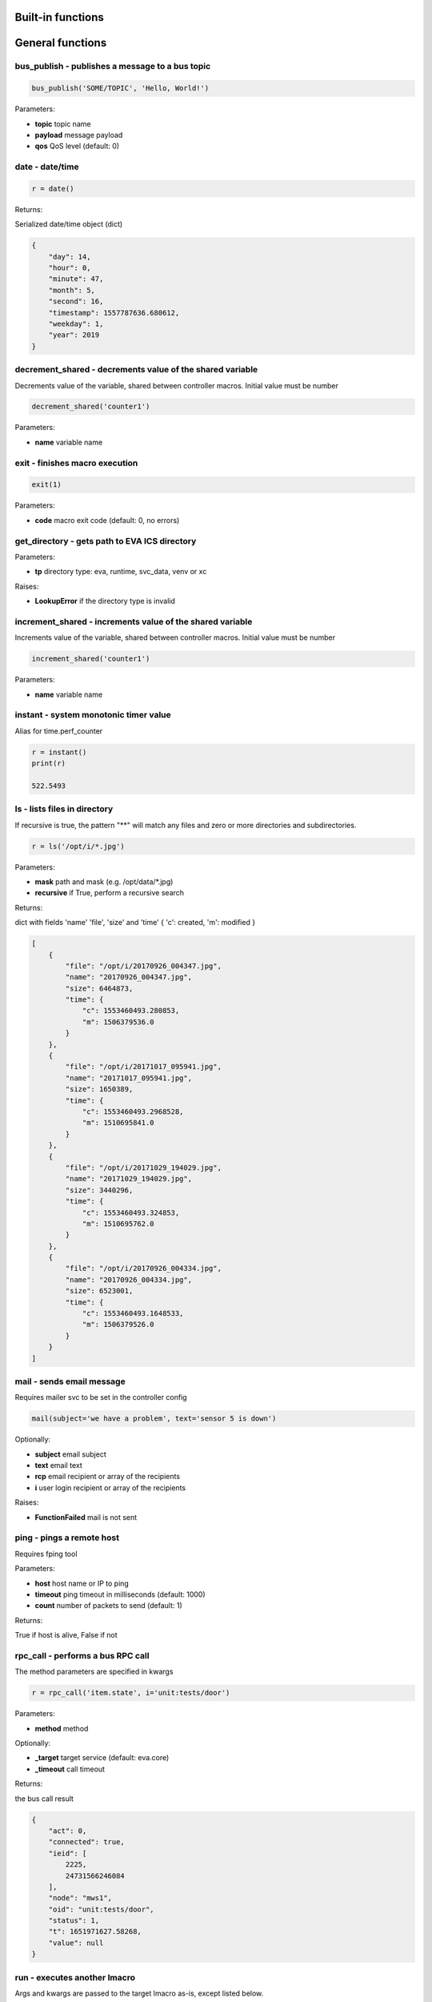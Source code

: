 Built-in functions
==================


.. _eva4_py_macro_api_cat_general:

General functions
=================



.. _eva4_py_macro_api_bus_publish:

bus_publish - publishes a message to a bus topic
------------------------------------------------



.. code-block:: python

    bus_publish('SOME/TOPIC', 'Hello, World!')

Parameters:

* **topic** topic name
* **payload** message payload
* **qos** QoS level (default: 0)


.. _eva4_py_macro_api_date:

date - date/time
----------------



.. code-block:: python

    r = date()

Returns:

Serialized date/time object (dict)

.. code-block:: json

    {
        "day": 14,
        "hour": 0,
        "minute": 47,
        "month": 5,
        "second": 16,
        "timestamp": 1557787636.680612,
        "weekday": 1,
        "year": 2019
    }


.. _eva4_py_macro_api_decrement_shared:

decrement_shared - decrements value of the shared variable
----------------------------------------------------------

Decrements value of the variable, shared between controller macros. Initial value must be number

.. code-block:: python

    decrement_shared('counter1')

Parameters:

* **name** variable name


.. _eva4_py_macro_api_exit:

exit - finishes macro execution
-------------------------------



.. code-block:: python

    exit(1)

Parameters:

* **code** macro exit code (default: 0, no errors)


.. _eva4_py_macro_api_get_directory:

get_directory - gets path to EVA ICS directory
----------------------------------------------



Parameters:

* **tp** directory type: eva, runtime, svc_data, venv or xc

Raises:

* **LookupError** if the directory type is invalid


.. _eva4_py_macro_api_increment_shared:

increment_shared - increments value of the shared variable
----------------------------------------------------------

Increments value of the variable, shared between controller macros. Initial value must be number

.. code-block:: python

    increment_shared('counter1')

Parameters:

* **name** variable name


.. _eva4_py_macro_api_instant:

instant - system monotonic timer value
--------------------------------------

Alias for time.perf_counter

.. code-block:: python

    r = instant()
    print(r)

    522.5493


.. _eva4_py_macro_api_ls:

ls - lists files in directory
-----------------------------

If recursive is true, the pattern "**" will match any files and zero or more directories and subdirectories.

.. code-block:: python

    r = ls('/opt/i/*.jpg')

Parameters:

* **mask** path and mask (e.g. /opt/data/\*.jpg)
* **recursive** if True, perform a recursive search

Returns:

dict with fields 'name' 'file', 'size' and 'time' { 'c': created, 'm': modified }

.. code-block:: json

    [
        {
            "file": "/opt/i/20170926_004347.jpg",
            "name": "20170926_004347.jpg",
            "size": 6464873,
            "time": {
                "c": 1553460493.280853,
                "m": 1506379536.0
            }
        },
        {
            "file": "/opt/i/20171017_095941.jpg",
            "name": "20171017_095941.jpg",
            "size": 1650389,
            "time": {
                "c": 1553460493.2968528,
                "m": 1510695841.0
            }
        },
        {
            "file": "/opt/i/20171029_194029.jpg",
            "name": "20171029_194029.jpg",
            "size": 3440296,
            "time": {
                "c": 1553460493.324853,
                "m": 1510695762.0
            }
        },
        {
            "file": "/opt/i/20170926_004334.jpg",
            "name": "20170926_004334.jpg",
            "size": 6523001,
            "time": {
                "c": 1553460493.1648533,
                "m": 1506379526.0
            }
        }
    ]


.. _eva4_py_macro_api_mail:

mail - sends email message
--------------------------

Requires mailer svc to be set in the controller config

.. code-block:: python

    mail(subject='we have a problem', text='sensor 5 is down')

Optionally:

* **subject** email subject
* **text** email text
* **rcp** email recipient or array of the recipients
* **i** user login recipient or array of the recipients

Raises:

* **FunctionFailed** mail is not sent


.. _eva4_py_macro_api_ping:

ping - pings a remote host
--------------------------

Requires fping tool

Parameters:

* **host** host name or IP to ping
* **timeout** ping timeout in milliseconds (default: 1000)
* **count** number of packets to send (default: 1)

Returns:

True if host is alive, False if not


.. _eva4_py_macro_api_rpc_call:

rpc_call - performs a bus RPC call
----------------------------------

The method parameters are specified in kwargs

.. code-block:: python

    r = rpc_call('item.state', i='unit:tests/door')

Parameters:

* **method** method

Optionally:

* **_target** target service (default: eva.core)
* **_timeout** call timeout

Returns:

the bus call result

.. code-block:: json

    {
        "act": 0,
        "connected": true,
        "ieid": [
            2225,
            24731566246084
        ],
        "node": "mws1",
        "oid": "unit:tests/door",
        "status": 1,
        "t": 1651971627.58268,
        "value": null
    }


.. _eva4_py_macro_api_run:

run - executes another lmacro
-----------------------------

Args and kwargs are passed to the target lmacro as-is, except listed below.

.. code-block:: python

    r = run('lmacro:tests/test1', v1='test', v2=999, _wait=2)

Parameters:

* **_oid** lmacro OID

Optionally:

* **_wait** wait for the completion for the specified number of seconds
* **_priority** queue priority (default is 100, lower is better)

Returns:

Serialized macro action object (dict)

.. code-block:: json

    {
        "err": null,
        "exitcode": 0,
        "finished": true,
        "node": "mws1",
        "oid": "lmacro:tests/test1",
        "out": "all is fine",
        "params": {
          "kwargs": {
            "v1": "test",
            "v2": 999
          }
        },
        "priority": 100,
        "status": "completed",
        "svc": "eva.controller.py",
        "time": {
            "accepted": 1651971891.772146,
            "completed": 1651971891.772503,
            "created": 1651971891.7694325,
            "pending": 1651971891.7723224,
            "running": 1651971891.7723744
        },
        "uuid": "3c291d89-9f25-4a2c-ad88-699867a8ce6b"
      }

Raises:

* **ResourceNotFound** macro not found


.. _eva4_py_macro_api_service:

service - get the service object for the direct access
------------------------------------------------------

e.g. service.bus: direct access to BUS/RT, service.rpc: direct access to BUS/RT RPC

Returns:

the service object


.. _eva4_py_macro_api_set_shared:

set_shared - sets value of the shared variable
----------------------------------------------

Sets value of the variable, shared between controller macros

.. code-block:: python

    set_shared('var1', 777)

Parameters:

* **name** variable name

Optionally:

* **value** value to set. If empty, the variable is deleted


.. _eva4_py_macro_api_sha256sum:

sha256sum - calculates SHA256 sum
---------------------------------



Parameters:

* **value** value to calculate
* **hexdigest** return binary digest or hex (True, default)

Returns:

sha256 digest


.. _eva4_py_macro_api_shared:

shared - gets value of the shared variable
------------------------------------------

Gets value of the variable, shared between controller macros

.. code-block:: python

    r = shared('var1')
    print(r)

    777

Parameters:

* **name** variable name

Optionally:

* **default** value if variable doesn't exist

Returns:

variable value, None (or default) if variable doesn't exist


.. _eva4_py_macro_api_sleep:

sleep - sleep(seconds)
----------------------

Delay execution for a given number of seconds.  The argument may be a floating point number for subsecond precision.

.. code-block:: python

    sleep(0.1)


.. _eva4_py_macro_api_system:

system - execute the command in a subshell
------------------------------------------

Alias for os.system

.. code-block:: python

    r = system('touch /tmp/1.dat')
    print(r)

    0

Returns:

shell exit code (0 - no error)


.. _eva4_py_macro_api_system_name:

system_name - get the system name
---------------------------------



.. code-block:: python

    r = system_name()
    print(r)

    myhost

Returns:

system name


.. _eva4_py_macro_api_time:

time - current time in seconds since Epoch
------------------------------------------

Return the current time in seconds since the Epoch. Fractions of a second may be present if the system clock provides them.

.. code-block:: python

    r = time()
    print(r)

    1553461581.549374



.. _eva4_py_macro_api_cat_item:

Item functions
==============



.. _eva4_py_macro_api_state:

state - gets item state
-----------------------



.. code-block:: python

    r = state('unit:tests/door')

Parameters:

* **oid** item OID or mask

Returns:

item status/value dict or list for mask

.. code-block:: json

    {
        "act": 0,
        "connected": true,
        "ieid": [
            2225,
            24731566246084
        ],
        "node": "mws1",
        "oid": "unit:tests/door",
        "status": 1,
        "t": 1651971627.58268,
        "value": null
    }

Raises:

* **ResourceNotFound** item not found


.. _eva4_py_macro_api_status:

status - gets item status
-------------------------



.. code-block:: python

    r = status('unit:tests/unit1')
    print(r)

    0

Parameters:

* **oid** item OID

Returns:

item status (integer)

Raises:

* **ResourceNotFound** item not found


.. _eva4_py_macro_api_update_state:

update_state - updates item state
---------------------------------



.. code-block:: python

    update_state('sensor:tests/temp', dict(value=20))
    update_state('sensor:tests/failed', dict(status=-1))

Parameters:

* **oid** item OID
* **state** new state (may contain status/value fields)


.. _eva4_py_macro_api_value:

value - gets item value
-----------------------



.. code-block:: python

    r = value('sensor:env/temp_test')
    print(r)

    191.0

Parameters:

* **i** item OID

Optionally:

* **default** value if null (default is empty string)

Returns:

item value

Raises:

* **ResourceNotFound** item not found



.. _eva4_py_macro_api_cat_lvar:

LVar functions
==============



.. _eva4_py_macro_api_clear:

clear - clears lvar status
--------------------------

Set lvar status to 0 or stop timer lvar (set timer status to 0)

.. code-block:: python

    clear('lvar:tests/test1')

Parameters:

* **oid** lvar OID

Raises:

* **FunctionFailed** lvar value set error
* **ResourceNotFound** lvar not found


.. _eva4_py_macro_api_decrement:

decrement - decrements lvar value
---------------------------------



.. code-block:: python

    decrement('lvar:tests/test1')

Parameters:

* **oid** lvar OID

Raises:

* **FunctionFailed** lvar value decrement error
* **ResourceNotFound** lvar not found


.. _eva4_py_macro_api_increment:

increment - increments lvar value
---------------------------------



.. code-block:: python

    increment('lvar:tests/test1')

Parameters:

* **lvar_id** lvar OID

Raises:

* **FunctionFailed** lvar value increment error
* **ResourceNotFound** lvar not found


.. _eva4_py_macro_api_is_expired:

is_expired - checks is lvar (timer) or item state expired/error
---------------------------------------------------------------



.. code-block:: python

    r = is_expired('lvar:nogroup/timer1')
    print(r)

    True

Parameters:

* **oid** item OID

Returns:

True if the timer has been expired

Raises:

* **ResourceNotFound** item not found


.. _eva4_py_macro_api_reset:

reset - resets lvar status
--------------------------

Set lvar status to 1 or start lvar timer

.. code-block:: python

    reset('lvar:tests/test1')

Parameters:

* **oid** lvar OID

Raises:

* **FunctionFailed** lvar value set error
* **ResourceNotFound** lvar not found


.. _eva4_py_macro_api_set:

set - sets lvar value
---------------------



.. code-block:: python

    set('lvar:tests/test1', value=1)

Parameters:

* **oid** lvar OID

Optionally:

* **value** lvar value (if not specified, lvar is set to null)

Raises:

* **FunctionFailed** lvar value set error
* **ResourceNotFound** lvar not found


.. _eva4_py_macro_api_toggle:

toggle - toggles lvar status
----------------------------

Change lvar status to opposite boolean (0->1, 1->0)

.. code-block:: python

    toggle('lvar:tests/test1')

Parameters:

* **oid** lvar OID

Raises:

* **FunctionFailed** lvar value set error
* **ResourceNotFound** lvar not found



.. _eva4_py_macro_api_cat_unit:

Unit control
============



.. _eva4_py_macro_api_action:

action - executes unit control action
-------------------------------------



.. code-block:: python

    r = action('unit:tests/door', value=1, wait=5)

Parameters:

* **oid** unit OID
* **value** desired unit value

Optionally:

* **wait** wait for the completion for the specified number of seconds
* **priority** queue priority (default is 100, lower is better)

Returns:

Serialized action object (dict)

.. code-block:: json

    {
        "err": null,
        "exitcode": 0,
        "finished": true,
        "node": "mws1",
        "oid": "unit:tests/door",
        "out": null,
        "params": {
            "status": 1
        },
        "priority": 100,
        "status": "completed",
        "svc": "eva.controller.virtual",
        "time": {
            "accepted": 1651971627.5822825,
            "completed": 1651971627.5823474,
            "created": 1651971627.5794573
        },
        "uuid": "60202130-8c28-4632-a645-f840849ca144"
    }

Raises:

* **FunctionFailed** action failed to be executed
* **ResourceNotFound** unit not found


.. _eva4_py_macro_api_action_toggle:

action_toggle - executes an action to toggle unit status
--------------------------------------------------------

Creates a unit control action to toggle its status (1->0, 0->1)

.. code-block:: python

    r = action_toggle('unit:tests/door', wait=5)

Parameters:

* **oid** unit OID

Optionally:

* **value** desired unit value
* **wait** wait for the completion for the specified number of seconds
* **uuid** action UUID (will be auto generated if none specified)
* **priority** queue priority (default is 100, lower is better)

Returns:

Serialized action object (dict)

.. code-block:: json

    {
        "err": null,
        "exitcode": 0,
        "finished": true,
        "node": "mws1",
        "oid": "unit:tests/door",
        "out": null,
        "params": {
            "status": 1
        },
        "priority": 100,
        "status": "completed",
        "svc": "eva.controller.virtual",
        "time": {
            "accepted": 1651971627.5822825,
            "completed": 1651971627.5823474,
            "created": 1651971627.5794573
        },
        "uuid": "60202130-8c28-4632-a645-f840849ca144"
    }

Raises:

* **ResourceNotFound** unit not found


.. _eva4_py_macro_api_is_busy:

is_busy - checks is the unit busy
---------------------------------



.. code-block:: python

    r = is_busy('tests/unit1')
    print(r)

    False

Parameters:

* **oid** unit OID

Returns:

True if unit is busy (action is executed)

Raises:

* **ResourceNotFound** unit not found


.. _eva4_py_macro_api_kill:

kill - kills unit actions
-------------------------

Terminates the current action (if possible) and cancels all pending

.. code-block:: python

    kill('unit:tests/unit1')

Parameters:

* **oid** unit OID

Raises:

* **ResourceNotFound** unit not found


.. _eva4_py_macro_api_result:

result - gets action status
---------------------------

Checks the result of the action by its UUID or returns the actions for the specified unit

.. code-block:: python

    r = result('unit:tests/unit1')

Parameters:

* **oid** unit OID or
* **uuid** action uuid

Optionally:

* **sq** filter by action status: waiting, running, completed, failed or finished
* **limit** limit action list to N records

Returns:

list or single serialized action object

.. code-block:: json

    {
        "err": null,
        "exitcode": 0,
        "finished": true,
        "node": "mws1",
        "oid": "unit:tests/door",
        "out": null,
        "params": {
            "status": 1
        },
        "priority": 100,
        "status": "completed",
        "svc": "eva.controller.virtual",
        "time": {
            "accepted": 1651971627.5822825,
            "completed": 1651971627.5823474,
            "created": 1651971627.5794573
        },
        "uuid": "60202130-8c28-4632-a645-f840849ca144"
    }

Raises:

* **ResourceNotFound** unit or action not found


.. _eva4_py_macro_api_start:

start - executes an action to a unit
------------------------------------

Creates unit control action to set its value to 1

.. code-block:: python

    r = start('unit:tests/unit1', wait=5)

Parameters:

* **oid** unit OID

Optionally:

* **wait** wait for the completion for the specified number of seconds
* **priority** queue priority (default is 100, lower is better)

Returns:

Serialized action object (dict)

Raises:

* **ResourceNotFound** unit not found


.. _eva4_py_macro_api_stop:

stop - executes an action to stop a unit
----------------------------------------

Creates unit control action to set its value to 0

.. code-block:: python

    r = stop('unit:tests/unit1', wait=5)

Parameters:

* **oid** unit OID

Optionally:

* **wait** wait for the completion for the specified number of seconds
* **priority** queue priority (default is 100, lower is better)

Returns:

Serialized action object (dict)

Raises:

* **ResourceNotFound** unit not found


.. _eva4_py_macro_api_terminate:

terminate - terminates action execution
---------------------------------------

Terminates or cancel the action if it is still queued

.. code-block:: python

    try:
    terminate('unit:tests/unit1')
    except ResourceNotFound:
    print('no action running')

Parameters:

* **uuid** action uuid

Raises:

* **ResourceNotFound** if action is not found or action is already finished



.. _eva4_py_macro_api_cat_lock:

Locking functions
=================



.. _eva4_py_macro_api_lock:

lock - acquires a lock
----------------------

Requires locker svc to be set in the controller config

.. code-block:: python

    lock('lock1', expires=1)

Parameters:

* **lock_id** lock id
* **expires** time after which the lock is automatically unlocked (sec)

Optionally:

* **timeout** max timeout to wait

Raises:

* **FunctionFailed** failed to acquire the lock
* **TimeoutException** timed out


.. _eva4_py_macro_api_unlock:

unlock - releases a lock
------------------------

Releases the previously acquired lock

.. code-block:: python

    unlock('lock1')

Parameters:

* **lock_id** lock id

Raises:

* **FunctionFailed** ffailed to release the lock



.. _eva4_py_macro_api_cat_log:

Logging
=======



.. _eva4_py_macro_api_debug:

debug - log debug message
-------------------------

Alias for logging.debug

.. code-block:: python

    debug('this is a test debug message')


.. _eva4_py_macro_api_info:

info - log info message
-----------------------

Alias for logging.info

.. note::

  In Python macros, the default "print" function is alias for logging.info as well.


.. code-block:: python

    info('this is a test debug message')


.. _eva4_py_macro_api_warning:

warning - log warning message
-----------------------------

Alias for logging.warning

.. code-block:: python

    info('this is a test debug message')


.. _eva4_py_macro_api_error:

error - log error message
-------------------------

Alias for logging.error

.. code-block:: python

    error('this is a test debug message')


.. _eva4_py_macro_api_critical:

critical - log critical message
-------------------------------

Alias for logging.critical

.. code-block:: python

    critical('this is a test debug message')


.. _eva4_py_macro_api_report_accounting_event:

report_accounting_event - reports an event into accounting system
-----------------------------------------------------------------



.. code-block:: python

    report_accounting_event(subj='test', note='all is fine')

Optionally:

* **u** user account name (string)
* **src** source (e.g. IP address)
* **svc** service ID (default: sender)
* **subj** event subject
* **oid** affected item OID
* **data** a structure with any additional information
* **note** a custom note (string)
* **code** error code (0 = success)
* **err** error message


